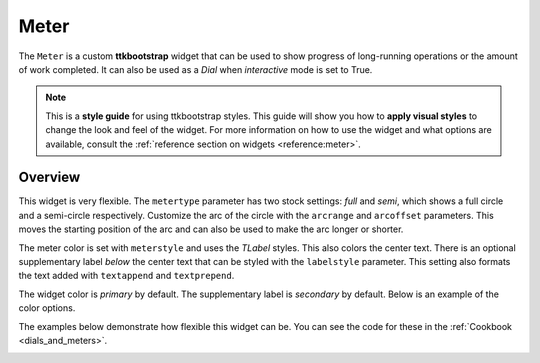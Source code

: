 Meter
#####
The ``Meter`` is a custom **ttkbootstrap** widget that can be used to show progress of long-running operations or the
amount of work completed. It can also be used as a `Dial` when `interactive` mode is set to True.

.. note::

    This is a **style guide** for using ttkbootstrap styles. This guide will show you how to **apply visual styles** to
    change the look and feel of the widget. For more information on how to use the widget and what options are
    available, consult the :ref:`reference section on widgets <reference:meter>`.

Overview
========
This widget is very flexible. The ``metertype`` parameter has two stock settings: `full` and `semi`, which shows a full
circle and a semi-circle respectively. Customize the arc of the circle with the ``arcrange`` and ``arcoffset``
parameters. This moves the starting position of the arc and can also be used to make the arc longer or shorter.

The meter color is set with ``meterstyle`` and uses the `TLabel` styles. This also colors the center text. There is an
optional supplementary label `below` the center text that can be styled with the ``labelstyle`` parameter. This setting
also formats the text added with ``textappend`` and ``textprepend``.

The widget color is `primary` by default. The supplementary label is `secondary` by default. Below is an example of the
color options.

.. image:: images/meter.png

The examples below demonstrate how flexible this widget can be. You can see the code for these in the
:ref:`Cookbook <dials_and_meters>`.

.. image:: images/meter_variations.png





